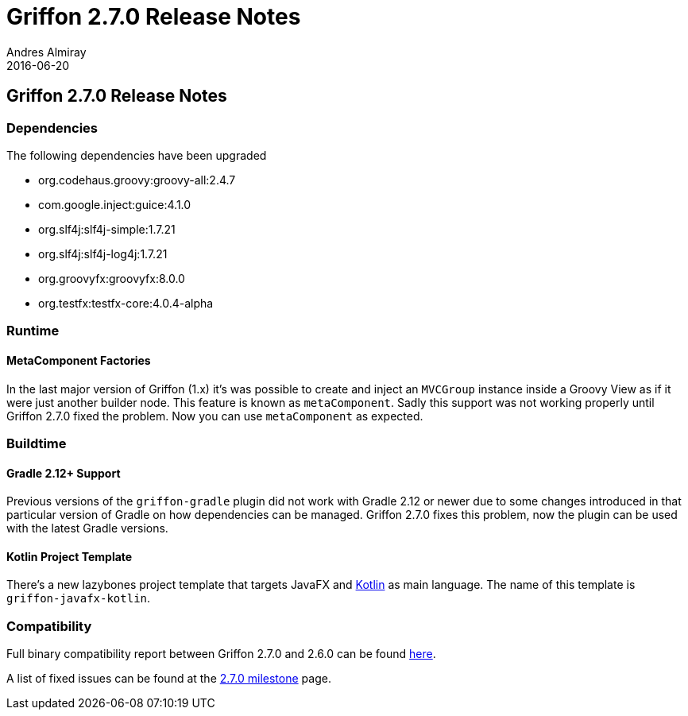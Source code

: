= Griffon 2.7.0 Release Notes
Andres Almiray
2016-06-20
:jbake-type: post
:jbake-status: published
:category: releasenotes
:idprefix:
:linkattrs:
:path-griffon-core: /guide/2.7.0/api/griffon/core

== Griffon 2.7.0 Release Notes

=== Dependencies

The following dependencies have been upgraded

 * org.codehaus.groovy:groovy-all:2.4.7
 * com.google.inject:guice:4.1.0
 * org.slf4j:slf4j-simple:1.7.21
 * org.slf4j:slf4j-log4j:1.7.21
 * org.groovyfx:groovyfx:8.0.0
 * org.testfx:testfx-core:4.0.4-alpha

=== Runtime

==== MetaComponent Factories

In the last major version of Griffon (1.x) it's was possible to create and inject an `MVCGroup` instance inside a Groovy
View as if it were just another builder node. This feature is known as `metaComponent`. Sadly this support was not working
properly until Griffon 2.7.0 fixed the problem. Now you can use `metaComponent` as expected.

=== Buildtime

==== Gradle 2.12+ Support

Previous versions of the `griffon-gradle` plugin did not work with Gradle 2.12 or newer due to some changes introduced in
that particular version of Gradle on how dependencies can be managed. Griffon 2.7.0 fixes this problem, now the plugin can
be used with the latest Gradle versions.

==== Kotlin Project Template

There's a new lazybones project template that targets JavaFX and link:https://kotlinlang.org/[Kotlin] as main language. The
name of this template is `griffon-javafx-kotlin`.

=== Compatibility

Full binary compatibility report between Griffon 2.7.0 and 2.6.0 can be found
link:../reports/2.7.0/compatibility-report.html[here].

A list of fixed issues can be found at the
link:https://github.com/griffon/griffon/issues?q=milestone%3A2.7.0+is%3Aclosed[2.7.0 milestone] page.
